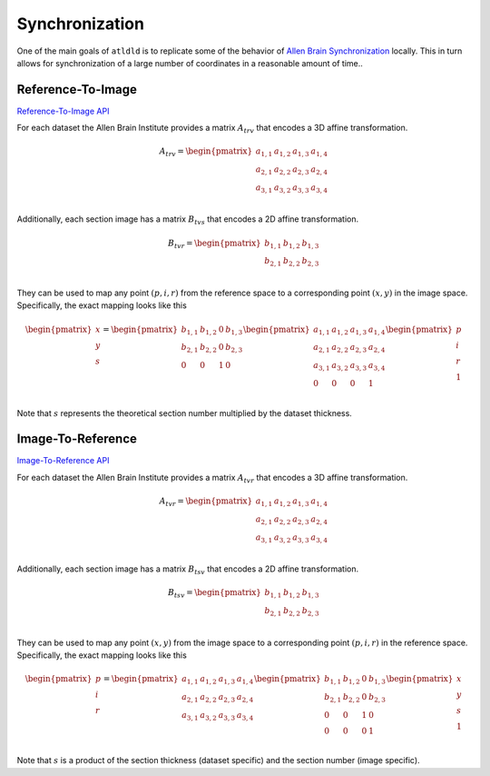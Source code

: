Synchronization
===============
One of the main goals of ``atldld`` is to replicate some of the behavior of
`Allen Brain Synchronization <https://help.brain-map.org/display/api/Image-to-Image+Synchronization>`_
locally. This in turn allows for synchronization of a large number of coordinates in a
reasonable amount of time..

Reference-To-Image
------------------
`Reference-To-Image API
<http://help.brain-map.org/display/api/Image-to-Image+Synchronization#Image-to-ImageSynchronization-Reference-To-Image>`_

For each dataset the Allen Brain Institute provides a matrix :math:`A_{trv}` that encodes a 3D affine
transformation.

.. math::

	A_{trv} = \begin{pmatrix}
	 a_{1,1} & a_{1,2} & a_{1,3} & a_{1,4}\\ 
	 a_{2,1} & a_{2,2} & a_{2,3} & a_{2,4}\\
	 a_{3,1} & a_{3,2} & a_{3,3} & a_{3,4}\\
	\end{pmatrix}

Additionally, each section image has a matrix :math:`B_{tvs}` that encodes a 2D affine
transformation.

.. math::

	B_{tvr} = \begin{pmatrix}
	 b_{1,1} & b_{1,2} & b_{1,3}\\ 
	 b_{2,1} & b_{2,2} & b_{2,3}\\
	\end{pmatrix}

They can be used to map any point :math:`(p, i, r)` from the reference space to
a corresponding point :math:`(x, y)` in the image space.
Specifically, the exact mapping looks like this

.. math::

	\begin{pmatrix}
	x\\ 
	y\\ 
	s\\
	\end{pmatrix}
	=
	\begin{pmatrix}
	 b_{1,1} & b_{1,2} & 0 & b_{1,3}\\ 
	 b_{2,1} & b_{2,2} & 0 & b_{2,3}\\
	 0 & 0 & 1 & 0\\ 
	\end{pmatrix}
	 \begin{pmatrix}
	 a_{1,1} & a_{1,2} & a_{1,3} & a_{1,4}\\ 
	 a_{2,1} & a_{2,2} & a_{2,3} & a_{2,4}\\
	 a_{3,1} & a_{3,2} & a_{3,3} & a_{3,4}\\
	 0 & 0 & 0 & 1\\
	\end{pmatrix}
	\begin{pmatrix}
	p\\ 
	i\\ 
	r\\
        1\\
	\end{pmatrix}


Note that :math:`s` represents the theoretical section number multiplied
by the dataset thickness.



Image-To-Reference
------------------
`Image-To-Reference API
<https://help.brain-map.org/display/api/Image-to-Image+Synchronization#Image-to-ImageSynchronization-Image-To-Reference>`_

For each dataset the Allen Brain Institute provides a matrix :math:`A_{tvr}` that encodes a 3D affine
transformation.

.. math::

	A_{tvr} = \begin{pmatrix}
	 a_{1,1} & a_{1,2} & a_{1,3} & a_{1,4}\\ 
	 a_{2,1} & a_{2,2} & a_{2,3} & a_{2,4}\\
	 a_{3,1} & a_{3,2} & a_{3,3} & a_{3,4}\\
	\end{pmatrix}

Additionally, each section image has a matrix :math:`B_{tsv}` that encodes a 2D affine
transformation.

.. math::

	B_{tsv} = \begin{pmatrix}
	 b_{1,1} & b_{1,2} & b_{1,3}\\ 
	 b_{2,1} & b_{2,2} & b_{2,3}\\
	\end{pmatrix}

They can be used to map any point :math:`(x, y)` from the image space to
a corresponding point :math:`(p, i, r)` in the reference space.
Specifically, the exact mapping looks like this

.. math::

	\begin{pmatrix}
	p\\ 
	i\\ 
	r\\
	\end{pmatrix}
	=
	 \begin{pmatrix}
	 a_{1,1} & a_{1,2} & a_{1,3} & a_{1,4}\\ 
	 a_{2,1} & a_{2,2} & a_{2,3} & a_{2,4}\\
	 a_{3,1} & a_{3,2} & a_{3,3} & a_{3,4}\\
	\end{pmatrix}
	\begin{pmatrix}
	 b_{1,1} & b_{1,2} & 0 & b_{1,3}\\ 
	 b_{2,1} & b_{2,2} & 0 & b_{2,3}\\
	 0 & 0 & 1 & 0\\ 
	 0 & 0 & 0 & 1\\
	\end{pmatrix}
	\begin{pmatrix}
	x\\ 
	y\\ 
        s\\
        1\\
	\end{pmatrix}


Note that :math:`s` is a product of the section thickness (dataset specific)
and the section number (image specific).
